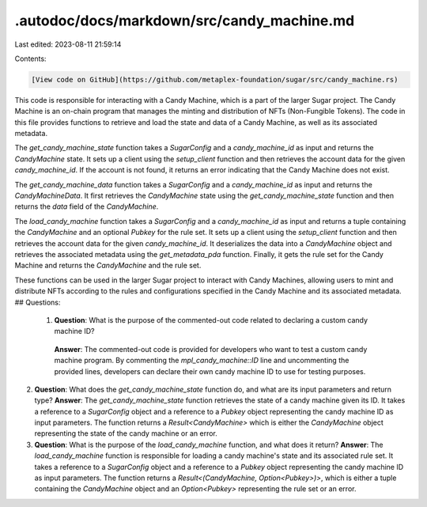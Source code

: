 .autodoc/docs/markdown/src/candy_machine.md
===========================================

Last edited: 2023-08-11 21:59:14

Contents:

.. code-block:: md

    [View code on GitHub](https://github.com/metaplex-foundation/sugar/src/candy_machine.rs)

This code is responsible for interacting with a Candy Machine, which is a part of the larger Sugar project. The Candy Machine is an on-chain program that manages the minting and distribution of NFTs (Non-Fungible Tokens). The code in this file provides functions to retrieve and load the state and data of a Candy Machine, as well as its associated metadata.

The `get_candy_machine_state` function takes a `SugarConfig` and a `candy_machine_id` as input and returns the `CandyMachine` state. It sets up a client using the `setup_client` function and then retrieves the account data for the given `candy_machine_id`. If the account is not found, it returns an error indicating that the Candy Machine does not exist.

The `get_candy_machine_data` function takes a `SugarConfig` and a `candy_machine_id` as input and returns the `CandyMachineData`. It first retrieves the `CandyMachine` state using the `get_candy_machine_state` function and then returns the `data` field of the `CandyMachine`.

The `load_candy_machine` function takes a `SugarConfig` and a `candy_machine_id` as input and returns a tuple containing the `CandyMachine` and an optional `Pubkey` for the rule set. It sets up a client using the `setup_client` function and then retrieves the account data for the given `candy_machine_id`. It deserializes the data into a `CandyMachine` object and retrieves the associated metadata using the `get_metadata_pda` function. Finally, it gets the rule set for the Candy Machine and returns the `CandyMachine` and the rule set.

These functions can be used in the larger Sugar project to interact with Candy Machines, allowing users to mint and distribute NFTs according to the rules and configurations specified in the Candy Machine and its associated metadata.
## Questions: 
 1. **Question**: What is the purpose of the commented-out code related to declaring a custom candy machine ID?
   **Answer**: The commented-out code is provided for developers who want to test a custom candy machine program. By commenting the `mpl_candy_machine::ID` line and uncommenting the provided lines, developers can declare their own candy machine ID to use for testing purposes.

2. **Question**: What does the `get_candy_machine_state` function do, and what are its input parameters and return type?
   **Answer**: The `get_candy_machine_state` function retrieves the state of a candy machine given its ID. It takes a reference to a `SugarConfig` object and a reference to a `Pubkey` object representing the candy machine ID as input parameters. The function returns a `Result<CandyMachine>` which is either the `CandyMachine` object representing the state of the candy machine or an error.

3. **Question**: What is the purpose of the `load_candy_machine` function, and what does it return?
   **Answer**: The `load_candy_machine` function is responsible for loading a candy machine's state and its associated rule set. It takes a reference to a `SugarConfig` object and a reference to a `Pubkey` object representing the candy machine ID as input parameters. The function returns a `Result<(CandyMachine, Option<Pubkey>)>`, which is either a tuple containing the `CandyMachine` object and an `Option<Pubkey>` representing the rule set or an error.

